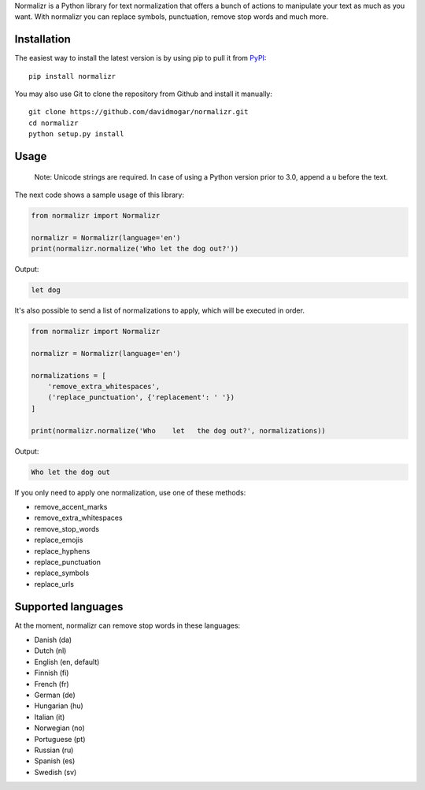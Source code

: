 Normalizr is a Python library for text normalization that offers a bunch of actions to manipulate your text as much as you want. With normalizr you can replace symbols, punctuation, remove stop words and much more.


Installation
------------

The easiest way to install the latest version is by using pip to pull it
from `PyPI <https://pypi.python.org/pypi/normalizr>`_:

::

    pip install normalizr

You may also use Git to clone the repository from Github and install it
manually:

::

    git clone https://github.com/davidmogar/normalizr.git
    cd normalizr
    python setup.py install

Usage
-----

        Note: Unicode strings are required. In case of using a Python version prior to 3.0, append a ``u`` before the text.

The next code shows a sample usage of this library:

.. code:: python

    from normalizr import Normalizr

    normalizr = Normalizr(language='en')
    print(normalizr.normalize('Who let the dog out?'))

Output:

.. code::

    let dog


It's also possible to send a list of normalizations to apply, which will be executed in order.

.. code:: python

    from normalizr import Normalizr

    normalizr = Normalizr(language='en')

    normalizations = [
        'remove_extra_whitespaces',
        ('replace_punctuation', {'replacement': ' '})
    ]

    print(normalizr.normalize('Who    let   the dog out?', normalizations))

Output:

.. code::

    Who let the dog out

If you only need to apply one normalization, use one of these methods:

-  remove_accent_marks
-  remove_extra_whitespaces
-  remove_stop_words
-  replace_emojis
-  replace_hyphens
-  replace_punctuation
-  replace_symbols
-  replace_urls

Supported languages
-------------------

At the moment, normalizr can remove stop words in these languages:

-  Danish (da)
-  Dutch (nl)
-  English (en, default)
-  Finnish (fi)
-  French (fr)
-  German (de)
-  Hungarian (hu)
-  Italian (it)
-  Norwegian (no)
-  Portuguese (pt)
-  Russian (ru)
-  Spanish (es)
-  Swedish (sv)
